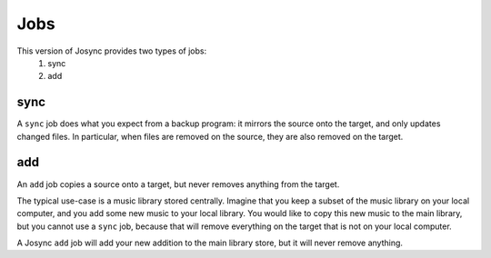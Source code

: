 ***************
Jobs
***************

This version of Josync provides two types of jobs:
	1. sync
	2. add

sync
====

A ``sync`` job does what you expect from a backup program: it mirrors the source onto the target, and only updates changed files. In particular, when files are removed on the source, they are also removed on the target.

add
===

An ``add`` job copies a source onto a target, but never removes anything from the target.

The typical use-case is a music library stored centrally. Imagine that you keep a subset of the music library on your local computer, and you add some new music to your local library. You would like to copy this new music to the main library, but you cannot use a ``sync`` job, because that will remove everything on the target that is not on your local computer.

A Josync ``add`` job will add your new addition to the main library store, but it will never remove anything.




